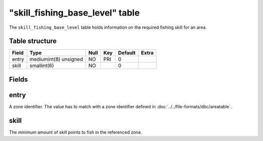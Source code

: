.. _db-world-skill-fishing-base-level:

===================================
"skill\_fishing\_base\_level" table
===================================

The ``skill_fishing_base_level`` table holds information on the required
fishing skill for an area.

Table structure
---------------

+---------+-------------------------+--------+-------+-----------+---------+
| Field   | Type                    | Null   | Key   | Default   | Extra   |
+=========+=========================+========+=======+===========+=========+
| entry   | mediumint(8) unsigned   | NO     | PRI   | 0         |         |
+---------+-------------------------+--------+-------+-----------+---------+
| skill   | smallint(6)             | NO     |       | 0         |         |
+---------+-------------------------+--------+-------+-----------+---------+

Fields
------

entry
-----

A zone identifier. The value has to match with a zone identifier defined
in :doc:`../../file-formats/dbc/areatable`.

skill
-----

The minimum amount of skill points to fish in the referenced zone.
